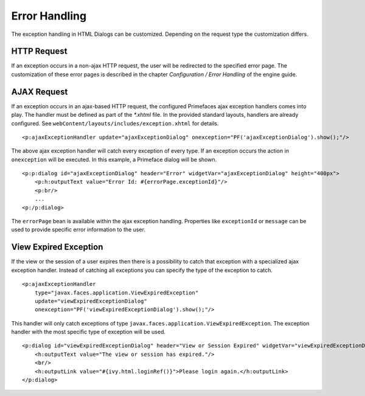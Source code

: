 Error Handling
--------------

The exception handling in HTML Dialogs can be customized. Depending on
the request type the customization differs.

HTTP Request
^^^^^^^^^^^^

If an exception occurs in a non-ajax HTTP request, the user will be
redirected to the specified error page. The customization of these error
pages is described in the chapter *Configuration / Error Handling* of
the engine guide.

AJAX Request
^^^^^^^^^^^^

If an exception occurs in an ajax-based HTTP request, the configured
Primefaces ajax exception handlers comes into play. The handler must be
defined as part of the *\*.xhtml* file. In the provided standard
layouts, handlers are already configured. See ``webContent/layouts/includes/exception.xhtml`` for details.

::

   <p:ajaxExceptionHandler update="ajaxExceptionDialog" onexception="PF('ajaxExceptionDialog').show();"/>

The above ajax exception handler will catch every exception of every
type. If an exception occurs the action in ``onexception`` will be
executed. In this example, a Primeface dialog will be shown.

::

   <p:p:dialog id="ajaxExceptionDialog" header="Error" widgetVar="ajaxExceptionDialog" height="400px">              
       <p:h:outputText value="Error Id: #{errorPage.exceptionId}"/>
       <p:br/>
       ...
   <p:/p:dialog> 

The ``errorPage`` bean is available within the ajax exception handling.
Properties like ``exceptionId`` or ``message`` can be used to provide
specific error information to the user.

View Expired Exception
^^^^^^^^^^^^^^^^^^^^^^

If the view or the session of a user expires then there is a possibility
to catch that exception with a specialized ajax exception handler.
Instead of catching all exceptions you can specify the type of the
exception to catch.

::

   <p:ajaxExceptionHandler
       type="javax.faces.application.ViewExpiredException" 
       update="viewExpiredExceptionDialog" 
       onexception="PF('viewExpiredExceptionDialog').show();"/>

This handler will only catch exceptions of type
``javax.faces.application.ViewExpiredException``. The exception handler
with the most specific type of exception will be used.

::

   <p:dialog id="viewExpiredExceptionDialog" header="View or Session Expired" widgetVar="viewExpiredExceptionDialog" height="50px">
       <h:outputText value="The view or session has expired."/>
       <br/>
       <h:outputLink value="#{ivy.html.loginRef()}">Please login again.</h:outputLink> 
   </p:dialog>
